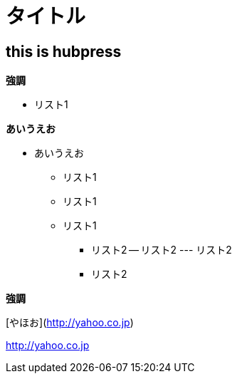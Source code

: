 # タイトル

:hp-tags: test

## this is hubpress

**強調**

* リスト1  

**あいうえお**

*** あいうえお

* リスト1
* リスト1
* リスト1

- リスト2
-- リスト2
--- リスト2
- リスト2

**強調**


[やほお](http://yahoo.co.jp)

http://yahoo.co.jp

